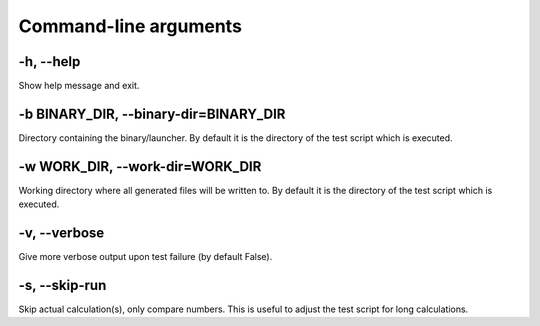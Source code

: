 

Command-line arguments
======================


-h, --help
----------

Show help message and exit.


-b BINARY_DIR, --binary-dir=BINARY_DIR
--------------------------------------

Directory containing the binary/launcher.
By default it is the directory of the test script which is executed.


-w WORK_DIR, --work-dir=WORK_DIR
--------------------------------

Working directory where all generated files will be written to.
By default it is the directory of the test script which is executed.


-v, --verbose
-------------

Give more verbose output upon test failure (by default False).


-s, --skip-run
--------------

Skip actual calculation(s), only compare numbers. This is useful
to adjust the test script for long calculations.
